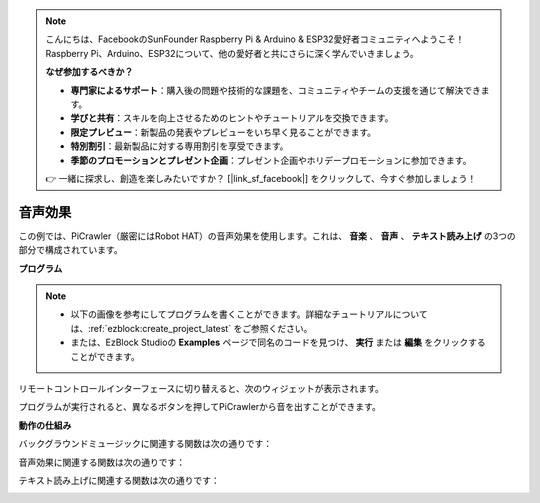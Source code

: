 .. note:: 

    こんにちは、FacebookのSunFounder Raspberry Pi & Arduino & ESP32愛好者コミュニティへようこそ！Raspberry Pi、Arduino、ESP32について、他の愛好者と共にさらに深く学んでいきましょう。

    **なぜ参加するべきか？**

    - **専門家によるサポート**：購入後の問題や技術的な課題を、コミュニティやチームの支援を通じて解決できます。
    - **学びと共有**：スキルを向上させるためのヒントやチュートリアルを交換できます。
    - **限定プレビュー**：新製品の発表やプレビューをいち早く見ることができます。
    - **特別割引**：最新製品に対する専用割引を享受できます。
    - **季節のプロモーションとプレゼント企画**：プレゼント企画やホリデープロモーションに参加できます。

    👉 一緒に探求し、創造を楽しみたいですか？ [|link_sf_facebook|] をクリックして、今すぐ参加しましょう！

.. _ezb_sound:

音声効果
=======================

この例では、PiCrawler（厳密にはRobot HAT）の音声効果を使用します。これは、 **音楽** 、 **音声** 、 **テキスト読み上げ** の3つの部分で構成されています。

.. image:: ../python/img/tts.png

**プログラム**

.. note::

    * 以下の画像を参考にしてプログラムを書くことができます。詳細なチュートリアルについては、:ref:`ezblock:create_project_latest` をご参照ください。
    * または、EzBlock Studioの **Examples** ページで同名のコードを見つけ、 **実行** または **編集** をクリックすることができます。

.. image:: img/soundeff.png

リモートコントロールインターフェースに切り替えると、次のウィジェットが表示されます。

.. image:: img/soundeff_B.png

プログラムが実行されると、異なるボタンを押してPiCrawlerから音を出すことができます。

**動作の仕組み**

バックグラウンドミュージックに関連する関数は次の通りです：

.. image:: img/sp210928_101816.png

音声効果に関連する関数は次の通りです：

.. image:: img/sp210928_101727.png

テキスト読み上げに関連する関数は次の通りです：

.. image:: img/sp210928_101609.png